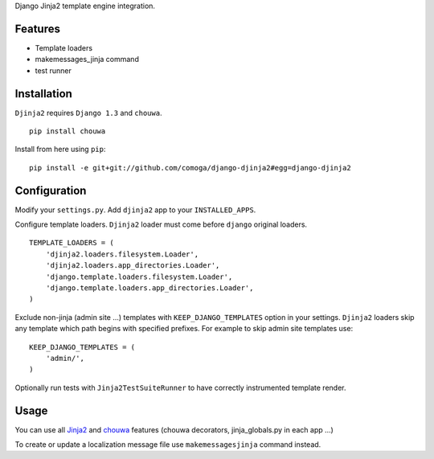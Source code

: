 Django Jinja2 template engine integration.

Features
========

* Template loaders
* makemessages_jinja command
* test runner

Installation
============

``Djinja2`` requires ``Django 1.3`` and ``chouwa``.

::

    pip install chouwa

Install from here using ``pip``::

    pip install -e git+git://github.com/comoga/django-djinja2#egg=django-djinja2


Configuration
=============

Modify your ``settings.py``.
Add ``djinja2`` app to your ``INSTALLED_APPS``.

Configure template loaders.
``Djinja2`` loader must come before ``django`` original loaders.

::

    TEMPLATE_LOADERS = (
        'djinja2.loaders.filesystem.Loader',
        'djinja2.loaders.app_directories.Loader',
        'django.template.loaders.filesystem.Loader',
        'django.template.loaders.app_directories.Loader',
    )

Exclude non-jinja (admin site ...) templates with ``KEEP_DJANGO_TEMPLATES`` option in your settings.
``Djinja2`` loaders skip any template which path begins with specified prefixes.
For example to skip admin site templates use::

    KEEP_DJANGO_TEMPLATES = (
        'admin/',
    )

Optionally run tests with ``Jinja2TestSuiteRunner`` to have correctly instrumented template render.

Usage
=====

You can use all `Jinja2 <http://jinja.pocoo.org/>`_ and
`chouwa <http://bitbucket.org/trevor/chouwa/>`_ features (chouwa decorators, jinja_globals.py in each app ...)

To create or update a localization message file use ``makemessagesjinja`` command instead.

